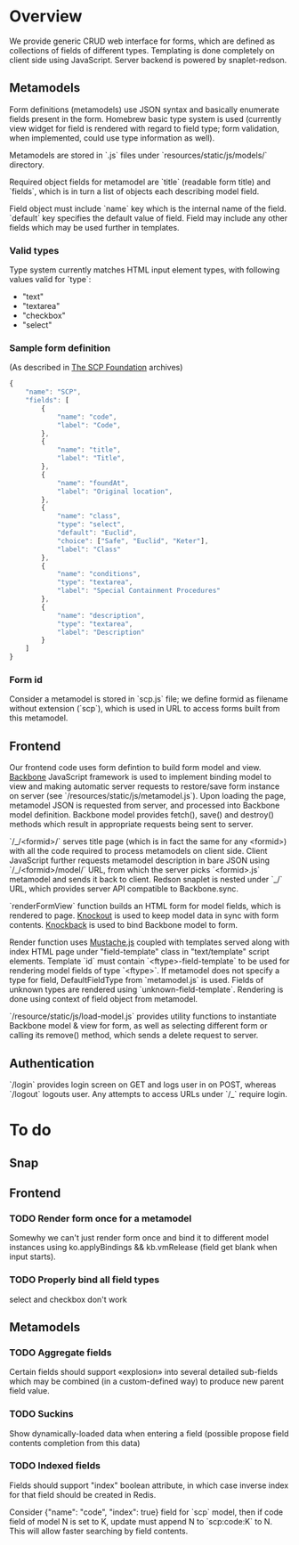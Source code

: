 #+SEQ_TODO: MAYBE SOMEDAY BLOCKED TODO WAITING | DONE

* Overview
  We provide generic CRUD web interface for forms, which are defined
  as collections of fields of different types. Templating is done
  completely on client side using JavaScript. Server backend is
  powered by snaplet-redson.

** Metamodels

   Form definitions (metamodels) use JSON syntax and basically
   enumerate fields present in the form. Homebrew basic type system is
   used (currently view widget for field is rendered with regard to
   field type; form validation, when implemented, could use type
   information as well).

   Metamodels are stored in `.js` files under
   `resources/static/js/models/` directory.

   Required object fields for metamodel are `title` (readable form
   title) and `fields`, which is in turn a list of objects each
   describing model field. 

   Field object must include `name` key which is the internal name of
   the field. `default` key specifies the default value of field.
   Field may include any other fields which may be used further in
   templates.

*** Valid types
    
    Type system currently matches HTML input element types, with
    following values valid for `type`:

    - "text"
    - "textarea"
    - "checkbox"
    - "select"
    
*** Sample form definition
    (As described in [[http://scp-wiki.wikidot.com/][The SCP Foundation]] archives)
    
    #+BEGIN_SRC javascript
      {
          "name": "SCP",
          "fields": [
              {
                  "name": "code",
                  "label": "Code",
              },
              {
                  "name": "title",
                  "label": "Title",
              },
              {
                  "name": "foundAt",
                  "label": "Original location",
              },
              {
                  "name": "class",
                  "type": "select",
                  "default": "Euclid",
                  "choice": ["Safe", "Euclid", "Keter"],
                  "label": "Class"
              },
              {
                  "name": "conditions",
                  "type": "textarea",
                  "label": "Special Containment Procedures"
              },
              {
                  "name": "description",
                  "type": "textarea",
                  "label": "Description"
              }
          ]
      }
      
    #+END_SRC
*** Form id
    Consider a metamodel is stored in `scp.js` file; we define
    formid as filename without extension (`scp`), which is used in URL
    to access forms built from this metamodel.

** Frontend
   
   Our frontend code uses form defintion to build form model and view.
   [[http://documentcloud.github.com/backbone/][Backbone]] JavaScript framework is used to implement binding model to
   view and making automatic server requests to restore/save form
   instance on server (see `/resources/static/js/metamodel.js`). Upon
   loading the page, metamodel JSON is requested from server, and
   processed into Backbone model definition. Backbone model provides
   fetch(), save() and destroy() methods which result in appropriate
   requests being sent to server.

   `/_/<formid>/` serves title page (which is in fact the same for any
   <formid>) with all the code required to process metamodels on
   client side. Client JavaScript further requests metamodel
   description in bare JSON using `/_/<formid>/model/` URL, from which
   the server picks `<formid>.js` metamodel and sends it back to
   client. Redson snaplet is nested under `_/` URL, which provides
   server API compatible to Backbone.sync.

   `renderFormView` function builds an HTML form for model fields,
   which is rendered to page. [[http://knockoutjs.com][Knockout]] is used to keep model data in
   sync with form contents. [[https://github.com/kmalakoff/knockback][Knockback]] is used to bind Backbone model
   to form.

   Render function uses [[https://github.com/janl/mustache.js][Mustache.js]] coupled with templates served
   along with index HTML page under "field-template" class in
   "text/template" script elements. Template `id` must contain
   `<ftype>-field-template` to be used for rendering model fields of
   type `<ftype>`. If metamodel does not specify a type for field,
   DefaultFieldType from `metamodel.js` is used. Fields of unknown
   types are rendered using `unknown-field-template`. Rendering is
   done using context of field object from metamodel.

   `/resource/static/js/load-model.js` provides utility functions to
   instantiate Backbone model & view for form, as well as selecting
   different form or calling its remove() method, which sends a delete
   request to server.

** Authentication

   `/login` provides login screen on GET and logs user in on POST,
   whereas `/logout` logouts user. Any attempts to access URLs under
   `/_` require login.

* To do

** Snap

** Frontend
*** TODO Render form once for a metamodel
    Somewhy we can't just render form once and bind it to different
    model instances using ko.applyBindings && kb.vmRelease (field get
    blank when input starts).
*** TODO Properly bind all field types
    select and checkbox don't work
** Metamodels
*** TODO Aggregate fields
    Certain fields should support «explosion» into several detailed
    sub-fields which may be combined (in a custom-defined way) to
    produce new parent field value.
*** TODO Suckins
    Show dynamically-loaded data when entering a field (possible
    propose field contents completion from this data)
*** TODO Indexed fields
    Fields should support "index" boolean attribute, in which case
    inverse index for that field should be created in Redis.

    Consider {"name": "code", "index": true} field for `scp` model,
    then if code field of model N is set to K, update must append N to
    `scp:code:K` to N. This will allow faster searching by field
    contents.
